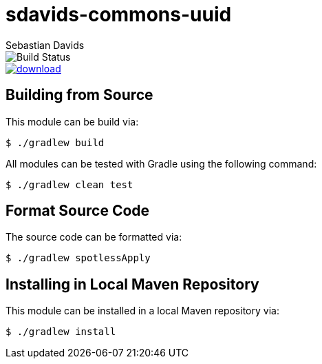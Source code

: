 = sdavids-commons-uuid
Sebastian Davids

image::https://travis-ci.org/sdavids/sdavids-commons-uuid.svg?branch=master[Build Status]
image::https://api.bintray.com/packages/sdavids/sdavids/sdavids-commons-uuid/images/download.svg[link="https://bintray.com/sdavids/sdavids/sdavids-commons-uuid/_latestVersion"]

== Building from Source

This module can be build via:

 $ ./gradlew build

All modules can be tested with Gradle using the following command:

 $ ./gradlew clean test

== Format Source Code

The source code can be formatted via:

 $ ./gradlew spotlessApply

== Installing in Local Maven Repository

This module can be installed in a local Maven repository via:

 $ ./gradlew install
